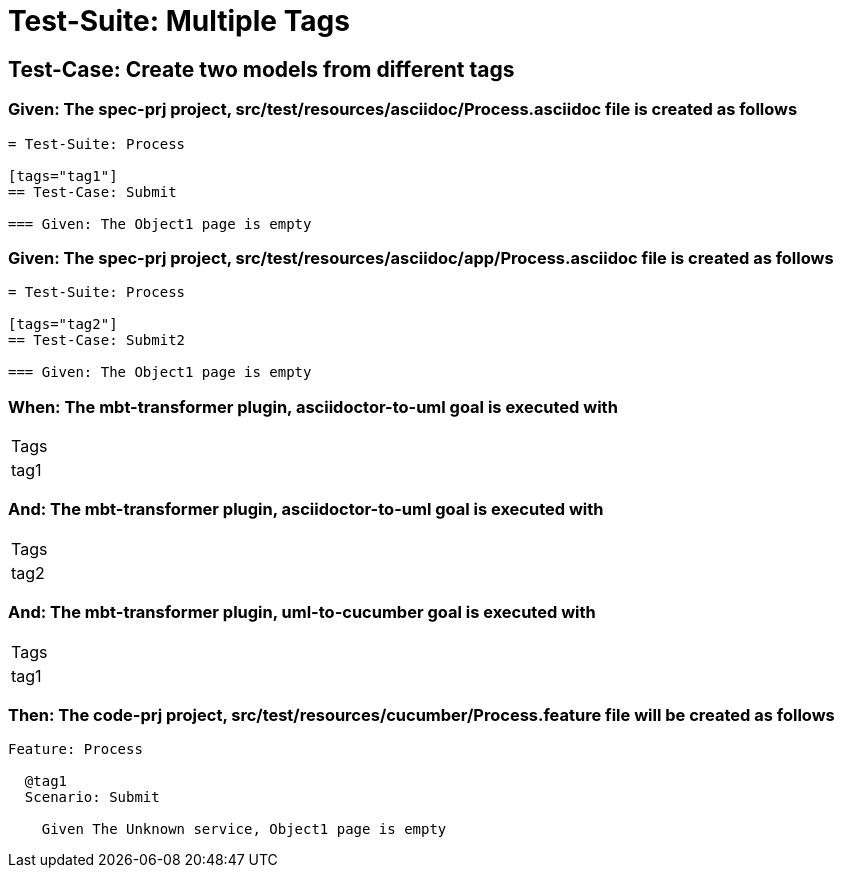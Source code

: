 = Test-Suite: Multiple Tags

== Test-Case: Create two models from different tags

=== Given: The spec-prj project, src/test/resources/asciidoc/Process.asciidoc file is created as follows

----
= Test-Suite: Process

[tags="tag1"]
== Test-Case: Submit

=== Given: The Object1 page is empty
----

=== Given: The spec-prj project, src/test/resources/asciidoc/app/Process.asciidoc file is created as follows

----
= Test-Suite: Process

[tags="tag2"]
== Test-Case: Submit2

=== Given: The Object1 page is empty
----

=== When: The mbt-transformer plugin, asciidoctor-to-uml goal is executed with

|===
| Tags
| tag1
|===

=== And: The mbt-transformer plugin, asciidoctor-to-uml goal is executed with

|===
| Tags
| tag2
|===

=== And: The mbt-transformer plugin, uml-to-cucumber goal is executed with

|===
| Tags
| tag1
|===

=== Then: The code-prj project, src/test/resources/cucumber/Process.feature file will be created as follows

----
Feature: Process

  @tag1
  Scenario: Submit

    Given The Unknown service, Object1 page is empty
----

